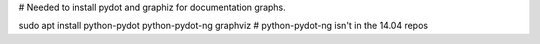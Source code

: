 
# Needed to install pydot and graphiz for documentation graphs.

sudo apt install python-pydot python-pydot-ng graphviz # python-pydot-ng isn't in the 14.04 repos
